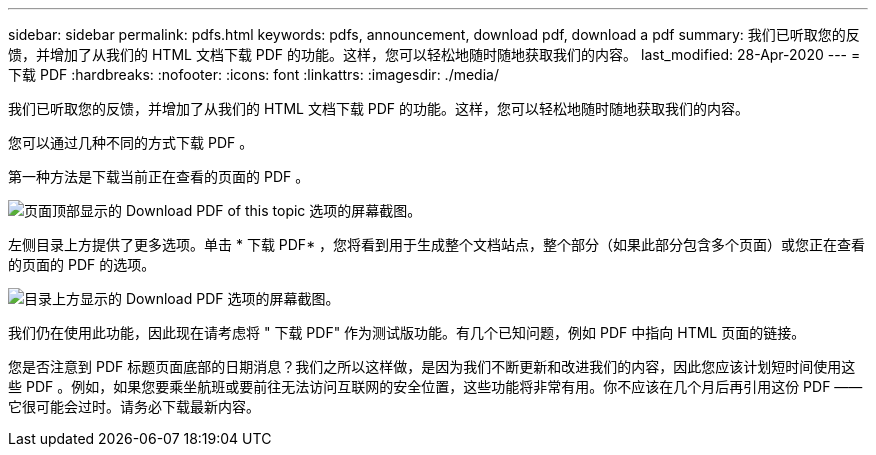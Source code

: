 ---
sidebar: sidebar 
permalink: pdfs.html 
keywords: pdfs, announcement, download pdf, download a pdf 
summary: 我们已听取您的反馈，并增加了从我们的 HTML 文档下载 PDF 的功能。这样，您可以轻松地随时随地获取我们的内容。 
last_modified: 28-Apr-2020 
---
= 下载 PDF
:hardbreaks:
:nofooter: 
:icons: font
:linkattrs: 
:imagesdir: ./media/


[role="lead"]
我们已听取您的反馈，并增加了从我们的 HTML 文档下载 PDF 的功能。这样，您可以轻松地随时随地获取我们的内容。

您可以通过几种不同的方式下载 PDF 。

第一种方法是下载当前正在查看的页面的 PDF 。

image:download-pdf-topic.gif["页面顶部显示的 Download PDF of this topic 选项的屏幕截图。"]

左侧目录上方提供了更多选项。单击 * 下载 PDF* ，您将看到用于生成整个文档站点，整个部分（如果此部分包含多个页面）或您正在查看的页面的 PDF 的选项。

image:download-pdf-toc.gif["目录上方显示的 Download PDF 选项的屏幕截图。"]

我们仍在使用此功能，因此现在请考虑将 " 下载 PDF" 作为测试版功能。有几个已知问题，例如 PDF 中指向 HTML 页面的链接。

您是否注意到 PDF 标题页面底部的日期消息？我们之所以这样做，是因为我们不断更新和改进我们的内容，因此您应该计划短时间使用这些 PDF 。例如，如果您要乘坐航班或要前往无法访问互联网的安全位置，这些功能将非常有用。你不应该在几个月后再引用这份 PDF ——它很可能会过时。请务必下载最新内容。
